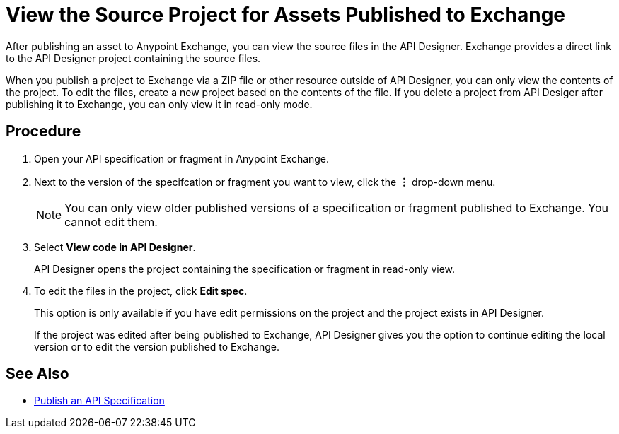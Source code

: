 = View the Source Project for Assets Published to Exchange

After publishing an asset to Anypoint Exchange, you can view the source files in the API Designer. Exchange provides a direct link to the API Designer project containing the source files.

When you publish a project to Exchange via a ZIP file or other resource outside of API Designer, you can only view the contents of the project. To edit the files, create a new project based on the contents of the file. If you delete a project from API Desiger after publishing it to Exchange, you can only view it in read-only mode.


== Procedure

. Open your API specification or fragment in Anypoint Exchange.
. Next to the version of the specifcation or fragment you want to view, click the *︙* drop-down menu.
+
[NOTE]
====
You can only view older published versions of a specification or fragment published to Exchange. You cannot edit them.
====

. Select *View code in API Designer*.
+
API Designer opens the project containing the specification or fragment in read-only view.

. To edit the files in the project, click *Edit spec*.
+
This option is only available if you have edit permissions on the project and the project exists in API Designer.
+
If the project was edited after being published to Exchange, API Designer gives you the option to continue editing the local version or to edit the version published to Exchange.

== See Also

* xref:design-publish.adoc[Publish an API Specification]